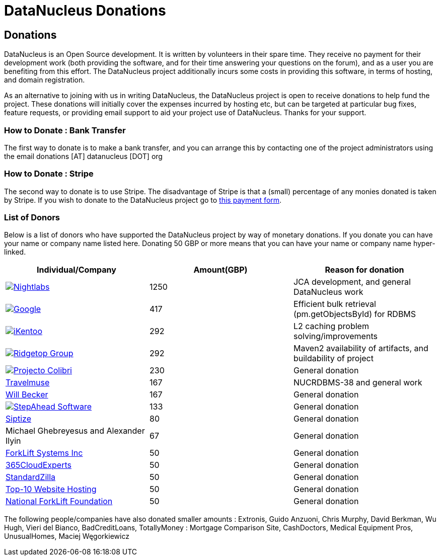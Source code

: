 [[products]]
= DataNucleus Donations
:_basedir: ../
:_imagesdir: images/


== Donations


DataNucleus is an Open Source development. 
It is written by volunteers in their spare time. They receive no payment for their development work (both providing the software, and for their time answering your 
questions on the forum), and as a user you are benefiting from this effort. 
The DataNucleus project additionally incurs some costs in providing this software, in terms of hosting, and domain registration.

As an alternative to joining with us in writing DataNucleus, the DataNucleus project is open to receive donations to help fund the project. 
These donations will initially cover the expenses incurred by hosting etc, but can be targeted at particular bug fixes, feature requests, or providing email support 
to aid your project use of DataNucleus. Thanks for your support.

=== How to Donate : Bank Transfer

The first way to donate is to make a bank transfer, and you can arrange this by contacting one of the project administrators using the email 
donations [AT] datanucleus [DOT] org


=== How to Donate : Stripe

The second way to donate is to use Stripe. The disadvantage of Stripe is that a (small) percentage of any monies donated is taken by Stripe. 
If you wish to donate to the DataNucleus project go to https://buy.stripe.com/14kbKX35qfUm9c49AA[this payment form, window=_blank].

=== List of Donors

Below is a list of donors who have supported the DataNucleus project by way of monetary donations. If you donate you can have your name or company name listed here. 
Donating 50 GBP or more means that you can have your name or company name hyper-linked.


[cols="1,1,1", options="header"]
|===
|Individual/Company
|Amount(GBP)
|Reason for donation

|image:../images/companies/nightlabs.png[Nightlabs, link=http://www.nightlabs.de]
|1250
|JCA development, and general DataNucleus work

|image:../images/companies/google.jpg[Google, link=http://www.google.com]
|417
|Efficient bulk retrieval (pm.getObjectsById) for RDBMS

|image:../images/companies/ikentoo.png[iKentoo, link=http://www.ikentoo.com]
|292
|L2 caching problem solving/improvements

|image:../images/companies/ridgetop.jpg[Ridgetop Group, link=http://www.ridgetop-group.com]
|292
|Maven2 availability of artifacts, and buildability of project

|image:../images/companies/colibri.jpg[Projecto Colibri, link=http://www.projectocolibri.com/]
|230
|General donation

|http://www.travelmuse.com[Travelmuse]
|167
|NUCRDBMS-38 and general work

|http://www.mediaingenuity.com/[Will Becker]
|167
|General donation

|image:../images/companies/stepahead.png[StepAhead Software, link=http://stepaheadsoftware.com/products/javelin/javelin.htm]
|133
|General donation

|http://www.siptize.com/[Siptize]
|80
|General donation

|Michael Ghebreyesus and Alexander Ilyin
|67
|General donation

|http://forkliftsystems.com/[ForkLift Systems Inc]
|50
|General donation

|http://www.o365cloudexperts.com[365CloudExperts]
|50
|General donation

|http://www.standardzilla.com/[StandardZilla]
|50
|General donation

|http://www.top10-websitehosting.co.uk/[Top-10 Website Hosting]
|50
|General donation

|https://www.nationalforkliftfoundation.com/[National ForkLift Foundation]
|50
|General donation
|===


The following people/companies have also donated smaller amounts : 
Extronis, Guido Anzuoni, Chris Murphy, David Berkman, Wu Hugh, Vieri del Bianco, BadCreditLoans, TotallyMoney : Mortgage Comparison Site, 
CashDoctors, Medical Equipment Pros, UnusualHomes, Maciej Węgorkiewicz
